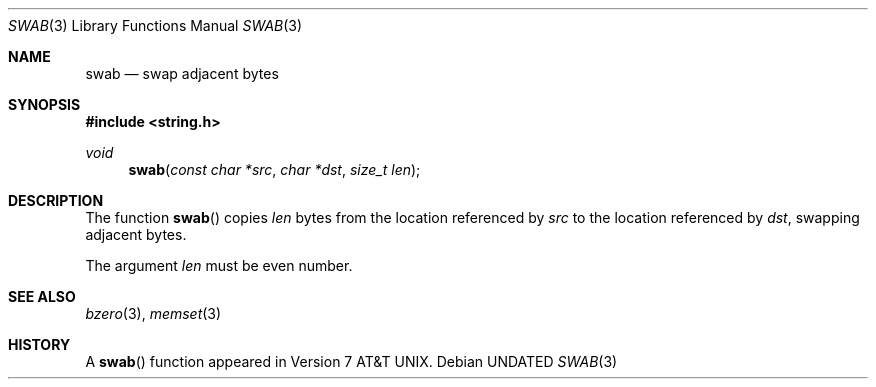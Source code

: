 .\" Copyright (c) 1990, 1991 The Regents of the University of California.
.\" All rights reserved.
.\"
.\" %sccs.include.redist.man%
.\"
.\"     @(#)swab.3	6.5 (Berkeley) 4/19/91
.\"
.Dd 
.Dt SWAB 3
.Os
.Sh NAME
.Nm swab
.Nd swap adjacent bytes
.Sh SYNOPSIS
.Fd #include <string.h>
.Ft void
.Fn swab "const char *src" "char *dst" "size_t len"
.Sh DESCRIPTION
The function
.Fn swab
copies
.Fa len
bytes from the location referenced by
.Fa src
to the location referenced by
.Fa dst ,
swapping adjacent bytes.
.Pp
The argument
.Fa len
must be even number.
.Sh SEE ALSO
.Xr bzero 3 ,
.Xr memset 3
.Sh HISTORY
A
.Fn swab
function appeared in
.At v7 .
